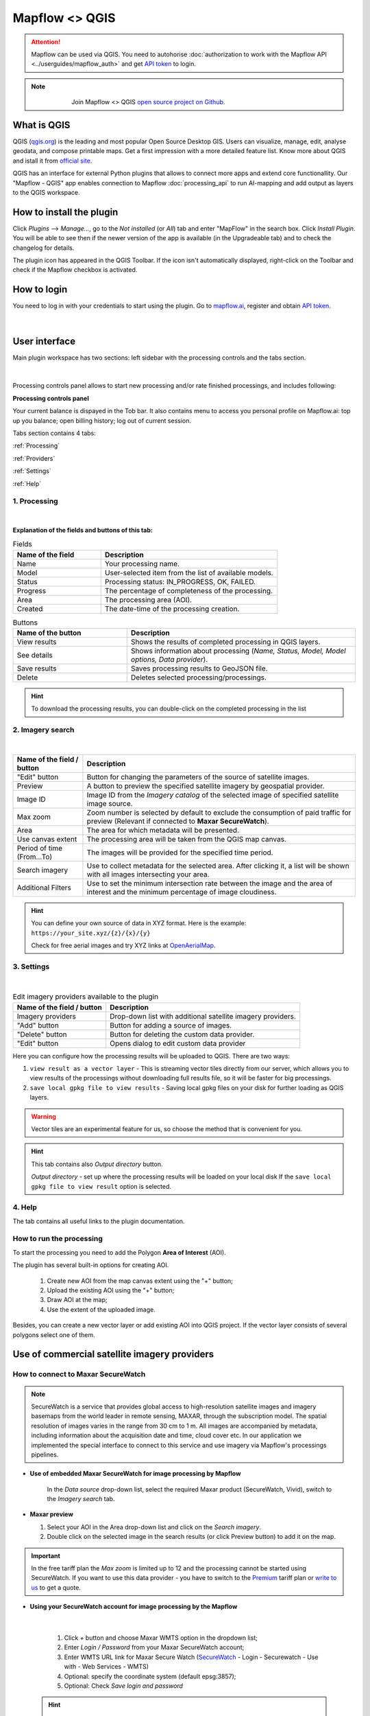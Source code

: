 Mapflow <> QGIS
================

.. attention::
    Mapflow can be used via QGIS. You need to autohorise :doc:`authorization to work with the Mapflow API <../userguides/mapflow_auth>` and get `API token <https://app.mapflow.ai/account/api>`_ to login.

.. note::
      .. figure:: _static/github_logo.png
       :alt: Preview results
       :align: left
       :width: 1cm
       
  Join Mapflow <> QGIS `open source project on Github <https://github.com/Geoalert/mapflow-qgis>`_. 

What is QGIS
-------------

QGIS (`qgis.org <https://www.qgis.org/>`_) is the leading and most popular Open Source Desktop GIS. Users can visualize, manage, edit, analyse geodata, and compose printable maps. Get a first impression with a more detailed feature list.
Know more about QGIS and istall it from `official site <https://www.qgis.org/>`_. 

QGIS has an interface for external Python plugins that allows to connect more apps and extend core functionallity. Our "Mapflow - QGIS" app enables connection to Mapflow :doc:`processing_api` to run AI-mapping and add output as layers to the QGIS workspace.


How to install the plugin
-------------------------

Click *Plugins* -–> *Manage...*, go to the *Not installed* (or *All*) tab and enter "MapFlow" in the search box. Click *Install Plugin*. You will be able to see then if the newer version of the app is available (in the Upgradeable tab) and to check the changelog for details.

The plugin icon has appeared in the QGIS Toolbar. 
If the icon isn't automatically displayed, right-click on the Toolbar and check if the Mapflow checkbox is activated.


How to login
------------

You need to log in with your credentials to start using the plugin. Go to `mapflow.ai <https://app.mapflow.ai/>`_, register and obtain `API token <https://app.mapflow.ai/account/api>`_.

.. figure:: _static/qgis/login_window.png
         :alt: Login window
         :align: center
         :width: 9cm

|

User interface
--------------

Main plugin workspace has two sections: left sidebar with the processing controls and the tabs section.

.. figure:: _static/qgis/main_window.png
         :alt: View of the main window
         :align: center
         :width: 20cm
         :class: no-scaled-link 

|

Processing controls panel allows to start new processing and/or rate finished processings, and includes following:

**Processing controls panel**

.. csv-table::
    :file: _static/qgis/processing_controls_panel.csv 
    :header-rows: 1
    :class: longtable

Your current balance is dispayed in the Tob bar. It also contains menu to access you personal profile on Mapflow.ai: top up you balance; open billing history; log out of current session. 


Tabs section contains 4 tabs:

:ref:`Processing`

:ref:`Providers`

:ref:`Settings`

:ref:`Help`


.. _Processing:

1. Processing
~~~~~~~~~~~~~~

.. figure:: _static/qgis/processing_tab.png
         :alt: View of the processing tab
         :align: center
         :width: 15cm
         :class: with-border no-scaled-link 

|

**Explanation of the fields and buttons of this tab:**

.. list-table:: Fields
   :widths: 5 10
   :header-rows: 1

   * - Name of the field
     - Description
   * - Name
     - Your processing name.
   * - Model
     - User-selected item from the list of available models.
   * - Status
     - Processing status: IN_PROGRESS, OK, FAILED. 
   * - Progress
     - The percentage of completeness of the processing.
   * - Area
     - The processing area (AOI).
   * - Created
     - The date-time of the processing creation.

.. list-table:: Buttons
   :widths: 5 10
   :header-rows: 1

   * - Name of the button
     - Description
   * - View results
     - Shows the results of completed processing in QGIS layers.
   * - See details
     - Shows information about processing (*Name, Status, Model, Model options, Data provider*).
   * - Save results
     - Saves processing results to GeoJSON file. 
   * - Delete
     - Deletes selected processing/processings.

.. hint::
    To download the processing results, you can double-click on the completed processing in the list

.. _Providers:

2. Imagery search
~~~~~~~~~~~~~~~~~~~

.. figure:: _static/qgis/Providers_tab.png
         :alt: View of the providers tab
         :align: center
         :width: 15cm

|


.. list-table::
   :widths: auto
   :header-rows: 1

   * - Name of the field / button
     - Description
   * - "Edit" button
     - Button for changing the parameters of the source of satellite images.
   * - Preview
     - A button to preview the specified satellite imagery by geospatial provider.
   * - Image ID
     - Image ID from the *Imagery catalog* of the selected image of specified satellite image source.
   * - Max zoom
     - Zoom number is selected by default to exclude the consumption of paid traffic for preview (Relevant if connected to **Maxar SecureWatch**).
   * - Area
     - The area for which metadata will be presented.
   * - Use canvas extent
     - The processing area will be taken from the QGIS map canvas.
   * - Period of time (From...To)
     - The images will be provided for the specified time period.
   * - Search imagery
     - Use to collect metadata for the selected area. After clicking it, a list will be shown with all images intersecting your area.
   * - Additional Filters
     - Use to set the minimum intersection rate between the image and the area of interest and the minimum percentage of image cloudiness.

.. hint::
    You can define your own source of data in XYZ format. Here is the example: ``https://your_site.xyz/{z}/{x}/{y}``

    Check for free aerial images and try XYZ links at  `OpenAerialMap <https://openaerialmap.org>`_.


.. _Settings:

3. Settings
~~~~~~~~~~~~~

.. figure:: _static/qgis/settings_tab.png
         :alt: View of the providers tab
         :align: center
         :width: 15cm

|
.. list-table:: Edit imagery providers available to the plugin
   :widths: auto
   :header-rows: 1

   * - Name of the field / button
     - Description
   * - Imagery providers
     - Drop-down list with additional satellite imagery providers.
   * - "Add" button
     - Button for adding a source of images. 
   * - "Delete" button
     - Button for deleting the custom data provider.
   * - "Edit" button
     - Opens dialog to edit custom data provider

Here you can configure how the processing results will be uploaded to QGIS. There are two ways:

1. ``view result as a vector layer``
   - This is streaming vector tiles directly from our server, which allows you to view results of the processings without downloading full results file, so it will be faster for big processings.
2. ``save local gpkg file to view results``
   - Saving local gpkg files on your disk for further loading as QGIS layers.

.. warning::
  Vector tiles are an experimental feature for us, so choose the method that is convenient for you.

.. hint::
    This tab contains also *Output directory* button. 

    *Output directory* - set up where the processing results will be loaded on your local disk If the ``save local gpkg file to view result`` option is selected.

.. _Help:

4. Help
~~~~~~~~

The tab contains all useful links to the plugin documentation.


How to run the processing
~~~~~~~~~~~~~~~~~~~~~~~~~

To start the processing you need to add the Polygon **Area of Interest** (AOI).

The plugin has several built-in options for creating AOI.

   1. Create new AOI from the map canvas extent using the "+" button;

   2. Upload the existing AOI using the "+" button;
   
   3. Draw AOI at the map;

   4. Use the extent of the uploaded image.

Besides, you can create a new vector layer or add existing AOI into QGIS project. If the vector layer consists of several polygons select one of them.

  .. figure:: _static/qgis/AOI_button.png
         :alt: View of the aoi 
         :align: center
         :width: 15cm
         :class: with-border no-scaled-link


Use of commercial satellite imagery providers
----------------------------------------------

How to connect to Maxar SecureWatch
~~~~~~~~~~~~~~~~~~~~~~~~~~~~~~~~~~~~

.. note::
 SecureWatch is a service that provides global access to high-resolution satellite images and imagery basemaps from the world leader in remote sensing, MAXAR, through the subscription model. The spatial resolution of images varies in the range from 30 cm to 1 m. All images are accompanied by metadata, including information about the acquisition date and time, cloud cover etc. In our application we implemented the special interface to connect to this service and use imagery via Mapflow's processings pipelines.


* **Use of embedded Maxar SecureWatch for image processing by Mapflow**

   In the *Data source* drop-down list, select the required Maxar product (SecureWatch, Vivid), switch to the *Imagery search* tab.

* **Maxar preview**

  1. Select your AOI in the Area drop-down list and click on the *Search imagery*.
  2. Double click on the selected image in the search results (or click Preview button) to add it on the map.

.. important:: 
   In the free tariff plan the *Max zoom* is limited up to 12 and the processing cannot be started using SecureWatch. If you want to use this data provider - you have to switch to the `Premium <https://mapflow.ai/pricing>`_ tariff plan or `write to us <https://geoalert.io/#contacts>`_ to get a quote.



* **Using your SecureWatch account for image processing by the Mapflow**

.. figure:: _static/qgis/addnewprovider.png
         :alt: View of the providers tab
         :align: center
         :width: 10cm
         :class: with-border no-scaled-link 

|


   1. Click *+* button and choose Maxar WMTS option in the dropdown list;

   2.  Enter *Login / Password* from your Maxar SecureWatch account;

   3.  Enter WMTS URL link for Maxar Secure Watch (`SecureWatch <https://securewatch.digitalglobe.com/myDigitalGlobe/logout-from-ended-session>`_ - Login - Securewatch - Use with - Web Services - WMTS)

   4.  Optional: specify the coordinate system (default epsg:3857);

   5.  Optional: Check *Save login and password*


  .. hint::
       How to find Maxar WMTS URL:

      1. Go to `SecureWatch <https://securewatch.digitalglobe.com/myDigitalGlobe/logout-from-ended-session>`_ and login.

      2. In the upper menu select **Use With** >> **Web Services** >> **WMTS**

      3. Copy the WMTS (or TMS) url.

        .. figure:: _static/qgis/SecureWatch_user_profile.png
         :alt: Your user profile in SecureWatch
         :align: center
         :width: 15cm
         :class: with-border no-scaled-link 

        The **Connect ID** is different for each product you have in your SecureWatch subscription. Therefore, initially choose the one you want. To do this, open the *User Profile* menu and in the title bar select the required of the two suggested mosaics (**Vivid** and **SecureWatch**).
     

  4. Click *Preview*. 
     
Now the Maxar layer is available for preview in your raster layers list and for the AI-mapping processing using Mapflow.


How to find and process the image by Feature ID using Maxar SecureWatch
~~~~~~~~~~~~~~~~~~~~~~~~~~~~~~~~~~~~~~~~~~~~~~~~~~~~~~~~~~~~~~~~~~~~~~~~~~

You can use SW to discover available images for you area of interest.

1. Go to the *Providers* tab.
2. Select Maxar SecureWatch from the dropdown list.
3. In the *Maxar SecureWatch imagery Catalog* select the vector layer containing the boundary of your area of interest.

.. note::
    To define the imagery search area you can create the new polygon (*Layer -> Create layer -> ...*, select *Polygon* as a geometry type, add polygon using the tool *Add polygon feature*) or upload it from the file with coordinates. If there is more than one polygon in the file, select with the tool *Select object(s)* the polygon you need. For more information on creating and working with vector layers, see the `QGIS User Guide <https://docs.qgis.org/3.16/en/docs/training_manual/create_vector_data/create_new_vector.html>`_.
    Alternatively, you can check the option "use canvas extent".

     .. figure:: _static/qgis/add_SW_WFS.png
         :alt: Get specific image from SW
         :align: center
         :width: 15cm

4. *Search imagery*, to view meta-data of all available images intesecting your AOI. You can apply search filters and specify the period for which you would like to receive images. This will help in forming an imagery catalog with the necessary parameters.
5. Select the prteferable image from the imagery catalog or use the WFS generated vector layer (*Maxar SW metadata*) to search through more attributes. If you want to process a specific image in advance, insert your image ID in the field on the top of the plugin, this will make it easier to find the image in the imagery catalog.

.. note::
    Imagery metadata is saved in the form of vector layer. You can interact with its Attribute Table by searching through all attributes.

6. Click *Preview* to view the selected image in the form of new raster layer (or double-clicking on the row in the table).

.. attention::
    "max zoom 12" checkbox is active to prevent the paid streaming on the side of Maxar SecureWatch.
     

How to use other imagery services
------------------------------------

For example, let's use the `OpenAerialMap <https://openaerialmap.org/>`_ is an open collection of UAV imagery data, crowdsourced by users. The project is supported by a consortium of companies developing open source software and services for working with spatial data.
As soon as your aerial image is published on OpenAerialMap it's presented on the public map and can be fetched using TMS/WMTS protocols.

Select the image and copy link to TMS.

  .. figure:: _static/qgis/search_openaerialmap_image.png
         :alt: Search for imagery in OpenAerialMap 
         :align: center
         :width: 15cm

|

Go to the plugin, on the *Providers* tab click on the *Add* (1) and enter the relevant data in the opened window (2). Click the *Preview* (3) the image, - you must be at the correct zoom and coordinates to see the image.

To start processing using this data source, go to the *Processing* tab, fill in all fields of processing parameters, click *Start processing*.

 .. figure:: _static/qgis/custom_imagery_source.png
         :alt: Custom imagery source
         :align: center
         :width: 15cm

 |

.. list-table::
   :widths: 10 30
   :header-rows: 1
 
   * - Name of the field / button
     - Description
   * - Name
     - Name of other imagery data provider
   * - URL
     - URL of the imagery data provider
   * - Type
     - Data source type. You can enter your custom imagery source URL in one of the following formats: `XYZ <https://en.wikipedia.org/wiki/Tiled_web_map>`_, `TMS <https://en.wikipedia.org/wiki/Tile_Map_Service>`_, `WMS <https://en.wikipedia.org/wiki/Web_Map_Tile_Service>`_, `Quadkey <https://docs.microsoft.com/en-us/bingmaps/articles/bing-maps-tile-system>`_. All formats represent the most widely used protocols to fetch georeferenced imagery via HTTP.


How to upload your image
-------------------------

You can upload your own GeoTIFF. All raster layers currently loaded in your QGIS (1) are visible in the drop-down list (2) and can be selected for upload.

 .. figure:: _static/qgis/upload_tif.png
         :alt: Upload TIF, select from list
         :align: center
         :width: 15cm
         :class: with-border no-scaled-link 


.. important::

  Please, follow the requirements specified on the page with :doc:`../userguides/requirements` when uploading your own images for processing through the API of the Mapflow platform.

    * **Check the data type** 
          The Data type must be Byte (8 bit). If the Data type is Int16,  or Float32 etc, please follow the instruction :doc:`../userguides/howto`.
          Alternative option: use the `preprocessing script <https://github.com/Geoalert/mapflow_data_preprocessor/>`_ 
    * **Check the image size**
          Both sides image dimension must not exceed 30.000x30.000 pixels. If you have larger images you should either cut them in smaller chunks or switch to the `Mapflow custom <https://geoalert.io/#contacts>`_.
    * **Check the number of channels**  
          Normally, the Mapflow processes 3-channel RGB rendered images. Mapflow platform can also process single-band (panchromatic) imagery, but the NN models are not
          tuned for such kind of data, so the quality of the result may be worse than expected.
    * **Check the projection and georeference** 
          Make sure that your imagery is georeferenced in geographic or projected coordinate system.
    * **Check the resolution**
          The resolution restrictions vary for different models, see :ref:`Model requirements`   
  
You can send a request for data preprocessing to help@geoalert.io


Work with results
------------------

View the results
~~~~~~~~~~~~~~~~~~~~~

The processing results that are 100% complete can be downloaded as a vector file to your local directory or streaming as a vector tiles and automatically added as layer to QGIS workspace.

Double click on the processing name in the :ref:`Processing` Table or select it and push the button "View results".
The layer will appear in the Layers panel (QGIS --> View --> Panels --> Layers) in the folder "Mapflow".
You can work with it further as with the usual vector layer in QGIS.

.. note::
  If the default AI model is used, the plugin automatically assigns predefined styles to the vector layer. For all custom models / pipelines the single default style is assigned. You can always change it.

Save results
~~~~~~~~~~~~~~~~~~~~~~
The processing results, which are 100% complete, can be downloaded in GeoJSON format, to do this, click on the ``Save results`` button, select output directory in the window that appears and name the file to be saved.

Delete the processing
~~~~~~~~~~~~~~~~~~~~~~

To delete the processing - select it in the list, click the button "Delete" and confirm.

.. warning::
  The processing cannot be restored by user. Before the permanent deletion the data backup is **temporarily stored** on the Mapflow server in case of emergency. So if you deleted your results by mistake and want us to restore the processing – send your request to the support without delay.
 

Review the results*
~~~~~~~~~~~~~~~~~~~~

.. note::
   ❗️ This option is available for the limited number of Mapflow customers who have signed up for the enterprise support

If activated, every completed processing comes with the status **"Review required"**. The user can either accept the result or request the review, so the support can reprocess it and get better results, until it meets the requirements. 
To request the **Review** of the results:

.. _Review workflow:

1. Select the processing with the Status **"Review required"** and click the "Review" button

2. Provide comments in the Review dialogue:

.. epigraph::
  * Add your comment on why and what you want us to make a review
  * *Optionally* Add the polygon area, highlighting the objects that are not correctly processed, weren't identified correctly, etc – it will help us to pay attention to the specific issues
  * The processing Status will change to **"In review"**

 .. figure:: _static/qgis/review_required.jpg
         :alt: Upload TIF, select from list
         :align: center
         :width: 15cm
         :class: with-border
         
         Select AOI and request a Review

3. As soon as Review is done on our side the Status will change back to **"Review required"**. Accept the results or return to the #1


 .. figure:: _static/qgis/review_accept.jpg
         :alt: Upload TIF, select from list
         :align: center
         :width: 15cm
         :class: with-border
         
         Accept the results when Review is done


Proxy-settings
---------------

If you are behind a firewall, go to *QGIS* -> *Preferences* -> *Network* and will please adjust the proxy settings for plugin connection.

 .. figure:: _static/qgis/proxy_settings.png
         :alt: Proxy settings
         :align: center
         :width: 15cm
         

